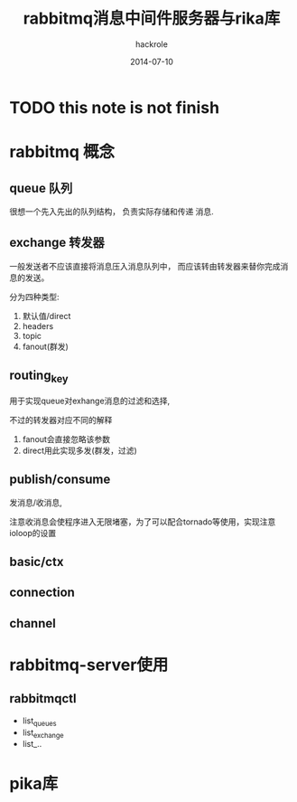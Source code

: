 #+Author: hackrole
#+Email: daipeng123456@gmail.com
#+Date: 2014-07-10
#+TITLE: rabbitmq消息中间件服务器与rika库


* TODO this note is not finish

  
* rabbitmq 概念

** queue 队列
很想一个先入先出的队列结构，
负责实际存储和传递 消息.

** exchange 转发器
一般发送者不应该直接将消息压入消息队列中，
而应该转由转发器来替你完成消息的发送。

分为四种类型:

1) 默认值/direct
2) headers
3) topic
4) fanout(群发)

** routing_key
用于实现queue对exhange消息的过滤和选择,

不过的转发器对应不同的解释

1) fanout会直接忽略该参数
2) direct用此实现多发(群发，过滤)

** publish/consume
发消息/收消息,

注意收消息会使程序进入无限堵塞，为了可以配合tornado等使用，实现注意ioloop的设置

** basic/ctx

** connection
** channel


* rabbitmq-server使用

** rabbitmqctl
+ list_queues
+ list_exchange
+ list_..

* pika库